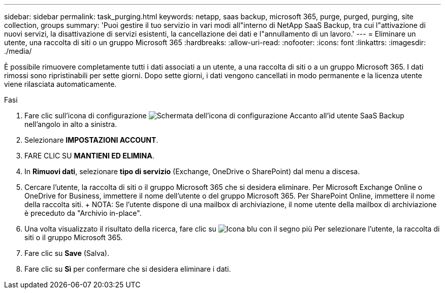 ---
sidebar: sidebar 
permalink: task_purging.html 
keywords: netapp, saas backup, microsoft 365, purge, purged, purging, site collection, groups 
summary: 'Puoi gestire il tuo servizio in vari modi all"interno di NetApp SaaS Backup, tra cui l"attivazione di nuovi servizi, la disattivazione di servizi esistenti, la cancellazione dei dati e l"annullamento di un lavoro.' 
---
= Eliminare un utente, una raccolta di siti o un gruppo Microsoft 365
:hardbreaks:
:allow-uri-read: 
:nofooter: 
:icons: font
:linkattrs: 
:imagesdir: ./media/


[role="lead"]
È possibile rimuovere completamente tutti i dati associati a un utente, a una raccolta di siti o a un gruppo Microsoft 365. I dati rimossi sono ripristinabili per sette giorni. Dopo sette giorni, i dati vengono cancellati in modo permanente e la licenza utente viene rilasciata automaticamente.

.Fasi
. Fare clic sull'icona di configurazione image:configure_icon.gif["Schermata dell'icona di configurazione"] Accanto all'id utente SaaS Backup nell'angolo in alto a sinistra.
. Selezionare *IMPOSTAZIONI ACCOUNT*.
. FARE CLIC SU *MANTIENI ED ELIMINA*.
. In *Rimuovi dati*, selezionare *tipo di servizio* (Exchange, OneDrive o SharePoint) dal menu a discesa.
. Cercare l'utente, la raccolta di siti o il gruppo Microsoft 365 che si desidera eliminare. Per Microsoft Exchange Online o OneDrive for Business, immettere il nome dell'utente o del gruppo Microsoft 365. Per SharePoint Online, immettere il nome della raccolta siti. + NOTA: Se l'utente dispone di una mailbox di archiviazione, il nome utente della mailbox di archiviazione è preceduto da "Archivio in-place".
. Una volta visualizzato il risultato della ricerca, fare clic su image:bluecircle_icon.gif["Icona blu con il segno più"] Per selezionare l'utente, la raccolta di siti o il gruppo Microsoft 365.
. Fare clic su *Save* (Salva).
. Fare clic su *Sì* per confermare che si desidera eliminare i dati.

